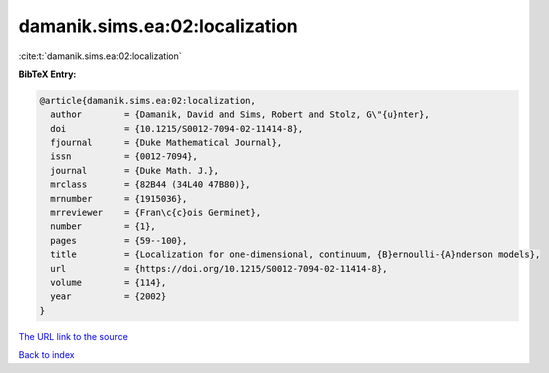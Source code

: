 damanik.sims.ea:02:localization
===============================

:cite:t:`damanik.sims.ea:02:localization`

**BibTeX Entry:**

.. code-block:: bibtex

   @article{damanik.sims.ea:02:localization,
     author        = {Damanik, David and Sims, Robert and Stolz, G\"{u}nter},
     doi           = {10.1215/S0012-7094-02-11414-8},
     fjournal      = {Duke Mathematical Journal},
     issn          = {0012-7094},
     journal       = {Duke Math. J.},
     mrclass       = {82B44 (34L40 47B80)},
     mrnumber      = {1915036},
     mrreviewer    = {Fran\c{c}ois Germinet},
     number        = {1},
     pages         = {59--100},
     title         = {Localization for one-dimensional, continuum, {B}ernoulli-{A}nderson models},
     url           = {https://doi.org/10.1215/S0012-7094-02-11414-8},
     volume        = {114},
     year          = {2002}
   }

`The URL link to the source <https://doi.org/10.1215/S0012-7094-02-11414-8>`__


`Back to index <../By-Cite-Keys.html>`__
